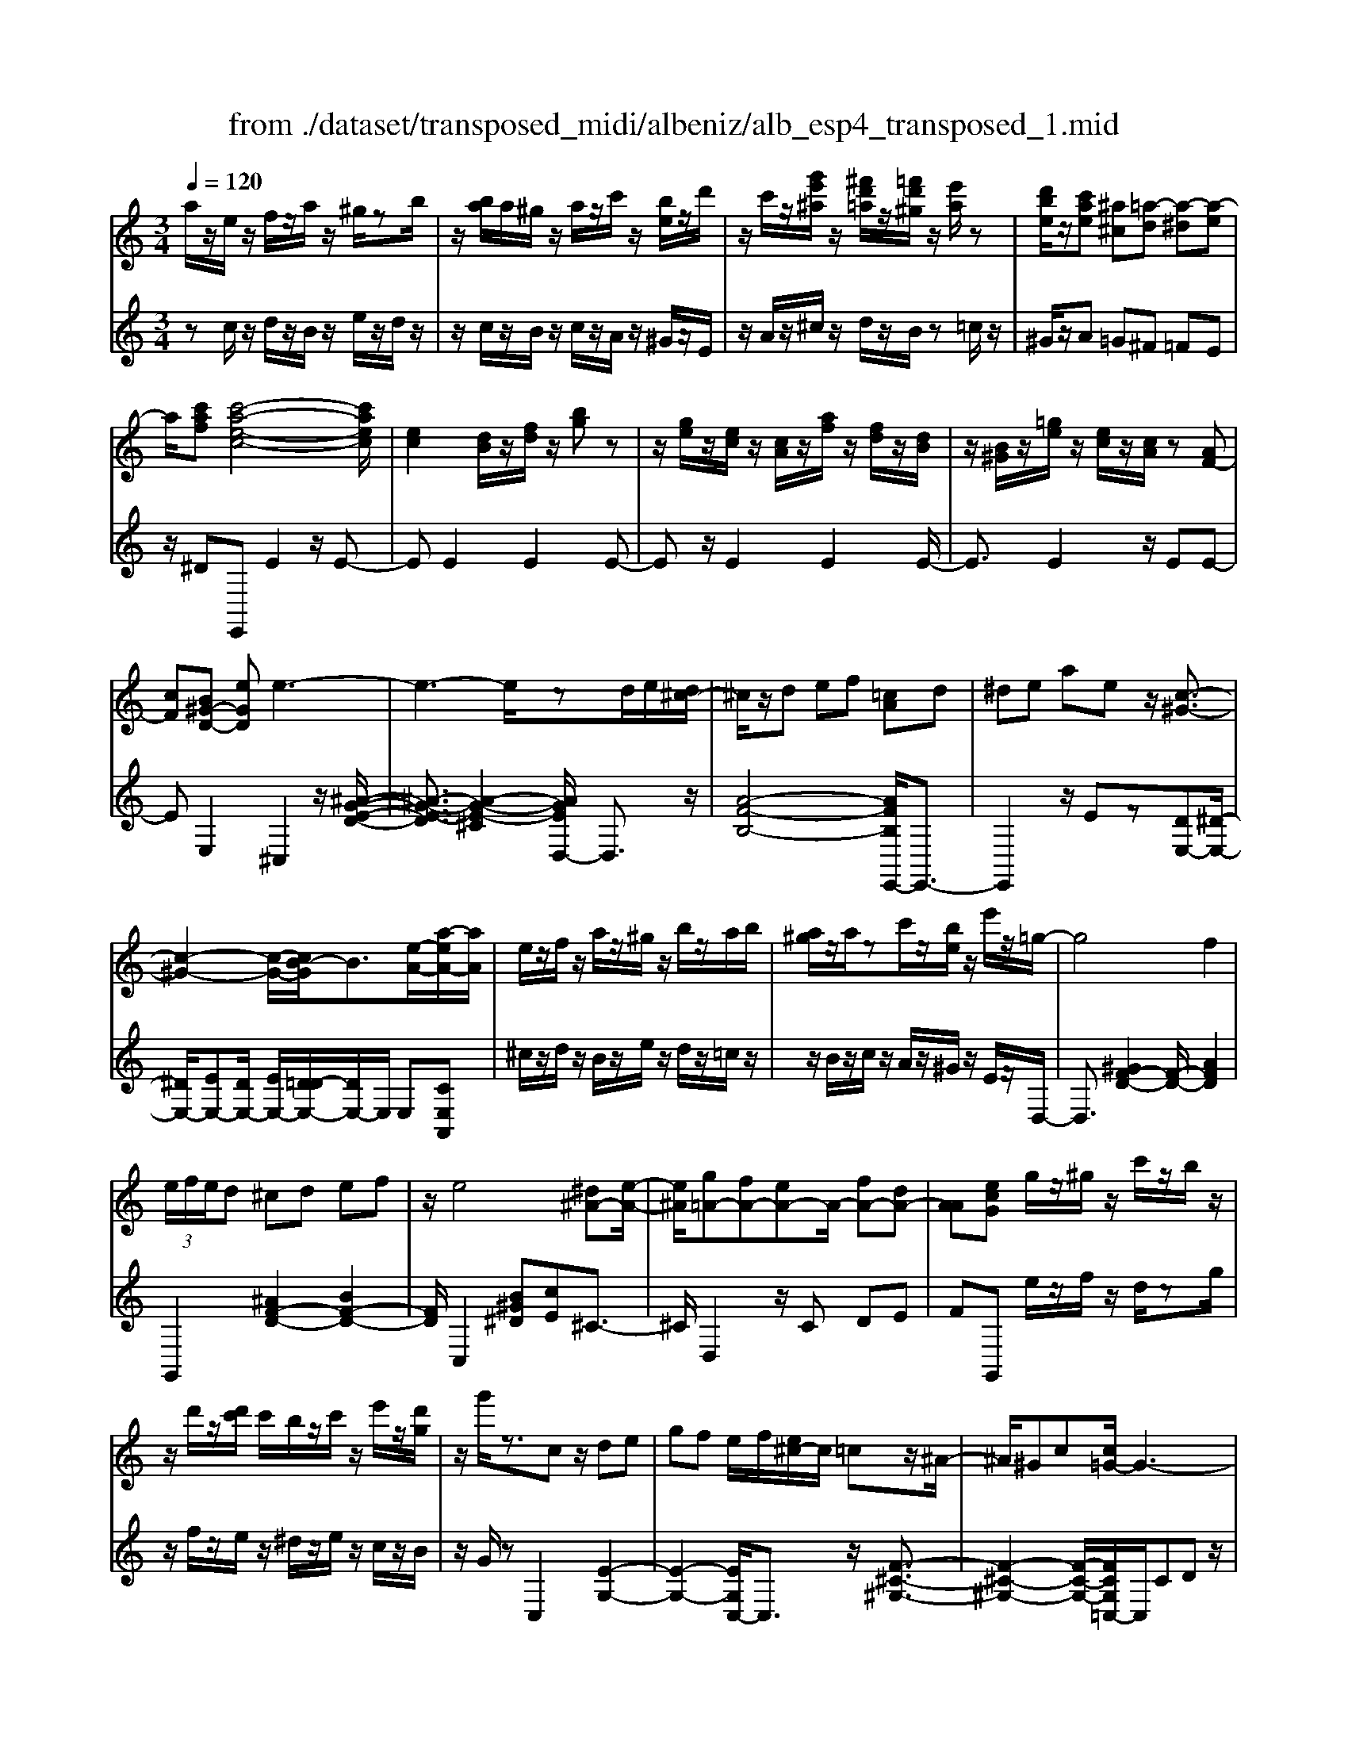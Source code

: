 X: 1
T: from ./dataset/transposed_midi/albeniz/alb_esp4_transposed_1.mid
M: 3/4
L: 1/8
Q:1/4=120
% Last note suggests unknown mode tune
K:C % 0 sharps
V:1
%%MIDI program 0
a/2z/2e/2z/2 f/2z/2a/2z/2 ^g/2zb/2| \
z/2[ba]/2a/2^g/2 z/2a/2z/2c'/2 z/2[be]/2z/2d'/2| \
z/2c'/2z/2[g'e'^a]/2 z/2[^f'd'=a]/2z/2[=f'd'^g]/2 z/2[e'a]/2z| \
[d'be]/2z/2[c'ae] [^a^c][=a-d] [a-^d][a-e]|
a/2[c'af][c'-a-e-c-]4[c'aec]/2| \
[ec]2 [dB]/2z/2[fd]/2z/2 [bg]z| \
z/2[ge]/2z/2[ec]/2 z/2[cA]/2z/2[af]/2 z/2[fd]/2z/2[dB]/2| \
z/2[B^G]/2z/2[=ge]/2 z/2[ec]/2z/2[cA]/2 z[AF-]|
[cF][B^G-D-] [eGD]e3-| \
e3-e/2zd/2e/2[d^c-]/2| \
^c/2z/2d ef [=cA]d| \
^de ae z/2[c-^G-]3/2|
[c-^G-]2 [c-G-]/2[cB-G]/2B3/2[e-A-]/2[a-eA-]/2[aA]/2| \
e/2z/2f/2z/2 a/2z/2^g/2z/2 b/2z/2a/2b/2| \
[a^g]/2z/2a/2zc'/2z/2[be]/2 z/2e'/2z/2=g/2-| \
g4 f2|
 (3e/2f/2e/2d ^cd ef| \
z/2e4[^d^A-][e-A-]/2| \
[e^A]/2[g=A-][fA-][eA-]A/2- [fA-][dA-]| \
[AA][ecG] g/2z/2^g/2z/2 c'/2z/2b/2z/2|
z/2d'/2z/2[d'c']/2 c'/2b/2z/2c'/2 z/2e'/2z/2[d'g]/2| \
z/2g'/2z3/2cz/2 de| \
gf e/2f/2[e^c-]/2c/2 =cz/2^A/2-| \
^A/2^Gc[c=G-]/2G3-|
G/2z/2[c^A]2[c-^G-]3| \
[c^G]B fz3/2c^c/2-| \
^c/2eg^g[=g=c-]/2 [^gc]/2[=gf-]/2f/2z/2| \
^c=c ^Gc [c=G-]/2G3/2-|
G2- G/2[c^A]2[c-^G-]3/2| \
[c-^G-]2 [cG]/2z/2B fe-| \
e3-e/2z2z/2| \
z/2d/2e/2[d^c-]/2 c/2dez/2f|
[cA]d ^de ae| \
[c-^G-]4 [cG]/2B3/2-| \
B/2[aeA-][eA]/2 zf/2z/2 a/2z/2^g/2z/2| \
b/2z/2a/2b/2 [a^g]/2z/2a/2z/2 c'/2z/2[be]/2z/2|
z/2d'/2z/2c'/2 z/2[g'e'^a]/2z/2[^f'd'=a]/2 z/2[=f'd'^g]/2z/2[e'a]/2| \
z/2[d'be]/2z/2[c'ae][^a^c]z/2 [=a-d][a-^d]| \
[a-e][c'-a-af-]/2[c'af]/2 [c'-a-e-c-]4| \
[c'aec]/2[ec]2[dB]/2z [fd]/2z/2[bg]|
z[ge]/2z/2 [ec]/2z/2[cA]/2z/2 [af]/2z/2[fd]/2z/2| \
[dB]/2z/2[B^G]/2z[=ge]/2z/2[ec][cA][A-F-]/2| \
[AF-]/2[cF][B^G-D-][G-D-]/2[c-GD]/2c/2 [^c-EC][c-^F]/2[c-E]/2| \
[^c-C][c-E] c3/2-[cE][c-GC][c-^F]/2|
[^c-E]/2[c-C][c-E]c3/2- [cE][d-ED]| \
[d-^F]/2[d-E]/2[d-D] [d-E][d^A-D-]/2[A-D]/2 [A-E]A/2[B-E-D-]/2| \
[B-ED]/2[B-^F]/2[B-E]/2[B-D][B-E][c-BD-]/2 [c-D]/2[c-E]c/2| \
[^c-EC][c-^F]/2[c-E]/2 [c-C][c-E] [c-cC-]/2[c-C]/2[c-E]|
^c/2[^F-E][AF-]/2 [GF-]/2[FFE-][cE][d^A-F-E-][e-A-F-E-]/2| \
[e^A^FE]/2z/2[d-D] [d-G]/2[d-F]/2[d-D] [d-F][d-dD-]/2[d-D]/2| \
[d-A]d/2[^G-D][BG-]/2[GG]/2[^F-D][BF-]F/2| \
[E-D][cE-] [^c-E-EC-]/2[c-EC]/2[c-^F]/2[c-E]/2 [c-C]c/2-[c-E-]/2|
[^c-E]/2c-[cE][c-GC][c-^F]/2 [c-E]/2[c-C][c-E-]/2| \
[^c-E]/2c3/2- [cE][d-ED] [d-^F]/2[d-E]/2[d-D]| \
[d-E][d^A-D-]/2[A-D]/2 A/2-[AE][B-ED][B-^F]/2[B-E]/2[B-D-]/2| \
[B-D]/2[B-E][c-BD-]/2 [c-D]/2c/2-[cE] [^c-EC][c-^F]/2[c-E]/2|
[^c-C][c-E] c/2zE[^F-C][BF-]/2| \
[A^F-]/2[FF]^c[fF]cz/2[e-E]| \
[e-A]/2[e-^G]/2[e-=G-] [e-G^F-][e^d-F-]/2[dF-]/2 [^GF-]F/2[^c-E-]/2| \
[^cE]6|
[d-B-]4 [d^c-B^A-]/2[cA]3/2| \
z/2[e-^c-]2[ed-cB-]/2[dB]2[c-^A-]| \
[^c^A][AG] [B^G][dB] [^fd][=af]| \
[^ge]z/2[bg][ge][^fd][dB][^c-^A-]/2|
[^c^A]/2[ec]z/2 [d-B-]4| \
[d^c-B^A-]/2[cA]3/2 z/2[e-=c-]2[ed-cB-]/2[d-B-]| \
[d-B-]/2[dc-BA-]/2[cA]3/2z/2[^AG] [B^G][dB]| \
[fd][af] [^ge]z/2[bg][ge][f-d-]/2|
[fd]/2[BA][e^G][dB]z/2 [c-A-]2| \
[c-A-]4 [cA]/2zf/2-| \
f/2gagf[d'af]c'/2-| \
c'/2z/2a fg f[dA-F-]|
[cAF]z/2Acfa[a-f-c-A-]/2| \
[afcA]6| \
zf z/2gagf/2-| \
f/2[d'af]c'az/2 fg|
f[dA-F-] [cAF]A z/2cf/2-| \
f/2a[c'-a-e-c-]4[c'aec]/2| \
[ec]2 [dB][fd] [bg]2| \
[ge]z/2[ec][cA]/2z/2[af]/2 z/2[fd]/2z/2[dB]/2|
z/2[B^G]/2z/2[=ge]/2 z/2[ec]/2z [cA]/2z/2[AF-]| \
[cF][B^G-D-] [eGD]z/2e2-e/2-| \
e4 z[ed]/2d/2| \
^cd ef [=cA]d|
z/2^deae[c-^G-]3/2| \
[c^G]3B2[aeA-]| \
[eA]/2z/2f/2z/2 a/2z^g/2 z/2b/2z/2a/2| \
[ba]/2^g/2z/2a/2 z/2c'/2z/2[be]/2 z/2e'/2z|
g4- [gf-]/2f3/2| \
e/2f/2e/2d^cdef/2-| \
f/2e4z/2[^d^A-]| \
[e^A][g=A-] [fA-][eA-] [fA-][dA-]|
[AA-]A/2[ecG]g/2z/2^g/2 z/2c'/2z/2b/2| \
z/2d'/2z/2c'/2 d'/2[c'b]/2z/2c'/2 ze'/2z/2| \
[d'g]/2z/2g'/2z3/2c de| \
gz/2f[fe]/2e/2^c=c^A/2-|
^A/2^Gcc/2=G3-| \
G[c^A]2[c-^G-]3| \
[c^G]z/2Bfzc^c/2-| \
^c/2egz/2^g [g=g=c-]/2[gc]/2f|
^c=c ^Gc c/2=G3/2-| \
G2- G/2-[c-^A-G]/2[cA]3/2[c-^G-]3/2| \
[c-^G-]2 [cG]/2z/2B fe-| \
e3-e/2z2z/2|
z/2d/2e/2[d^c-]/2 c/2z/2d ef| \
[cA]d ^de az/2e/2-| \
e/2[c-^G-]4[cB-G]/2B-| \
B/2[e-A-]/2[a-eA-]/2[aA]/2 e/2z/2f/2z/2 a/2z/2^g/2z/2|
b/2z/2a/2b/2 [a^g]/2za/2 z/2c'/2z/2[be]/2| \
z/2d'/2z/2c'/2 z/2[g'e'^a]/2z/2[^f'd'=a]/2 z/2[=f'd'^g]/2z/2[e'a]/2| \
z/2[d'be]/2z [c'ae][^a^c] [=a-d][a-^d]| \
[a-e][c'-a-af-]/2[c'af]/2 z/2[c'-a-e-c-]3[c'-a-e-c-]/2|
[c'aec][ec]2[dB]/2z/2 [fd]/2z/2[bg]| \
z[ge]/2z/2 [ec]/2z[cA]/2 z/2[af]/2z/2[fd]/2| \
z/2[dB]/2z/2[B^G]/2 z/2[=ge]/2z/2[ec][cA][A-F-]/2| \
[AF-]/2F/2-[c-F]/2c/2 [B^G-D-][cGD] [^c-A-E-C-]2|
[^c-A-E-C-]4 [cAEC]/2z/2^A,| \
DF ^Az/2cd[e-^c-=A-E-]/2| \
[e-^c-A-E-]6| \
[e^cAE]/2^A,=C>DFA/2-[d-A]/2d/2|
f/2-[d'-f]/2d'/2[^c'-a-e-]4[c'-a-e-]/2| \
[^c'-a-e-]6| \
[^c'-a-e-]6| \
[^c'-a-e-]4 [c'ae][c''-a'-e'-c'-]|
[^c''-a'-e'-c'-]6| \
[^c''a'e'c']2 [c-A-E-C-]4|[^c-A-E-C-]6|[^cAEC]/2
V:2
%%clef treble
%%MIDI program 0
zc/2z/2 d/2z/2B/2z/2 e/2z/2d/2z/2| \
z/2c/2z/2B/2 z/2c/2z/2A/2 z/2^G/2z/2E/2| \
z/2A/2z/2^c/2 z/2d/2z/2B/2 z=c/2z/2| \
^G/2z/2A =G^F =FE|
z/2^DE,,E2z/2E-| \
EE2E2E-| \
Ez/2E2E2E/2-| \
E3/2E2z/2 EE-|
EE,2^C,2z/2[^A-G-E-D-]/2| \
[^A-G-E-D]3/2[A-G-E-^C]2[AGED,-]/2 D,3/2z/2| \
[A-F-B,-]4 [AFB,E,,-]/2E,,3/2-| \
E,,2 z/2Ez[DE,-][^D-E,-]/2|
[^DE,-]/2[EE,-][DE,-]/2 [EE,-]/2[D=D-E,-]/2[DE,-]/2E,/2 E,[CE,A,,]| \
^c/2z/2d/2z/2 B/2z/2e/2z/2 d/2z/2=c/2z/2| \
z/2B/2z/2c/2 z/2A/2z/2^G/2 z/2E/2z/2D,/2-| \
D,3/2[^GF-D-]2[F-D-]/2 [AFD]2|
G,,2 [^AF-D-]2 [BF-D-]2| \
[FD]/2C,2[B^G^D][cE]^C3/2-| \
^C/2D,2z/2C DE| \
FG,, e/2z/2f/2z/2 d/2zg/2|
z/2f/2z/2e/2 z/2^d/2z/2e/2 z/2c/2z/2B/2| \
z/2G/2z C,2 [E-G,-]2| \
[E-G,-]2 [EG,C,-]/2C,3/2 z/2[F-^C-^G,-]3/2| \
[F-^C-^G,-]2 [F-C-G,-]/2[FCG,=C,-]/2C,/2CDz/2|
EG E (3F/2G/2F/2 EF| \
G^G2z/2C,2[^A-E-A,-]/2| \
[^A-E-A,]3/2[A-E-^C]2[AE=C,-]/2 C,3/2z/2| \
[^G-C-]4 [GCC,-]/2C,/2z/2C/2-|
C/2DEGEF/2G/2[FE-]/2| \
E/2z/2F G^G2C,-| \
C,[^FE-C-]2[E-C-]/2[GEC]2D,/2-| \
D,3/2[cA-F-D-]2[BA-F-D-]2[AFD]/2|
E,,4 Ez| \
[DE,-][^DE,-] E,/2-[EE,-][DE,-]/2 [EDE,-]/2[=DE,]E,/2-| \
E,/2[CE,A,,]^c/2 zd/2z/2 B/2z/2e/2z/2| \
d/2z/2c/2z/2 B/2z/2c/2z/2 A/2z/2^G/2z/2|
z/2E/2z/2A/2 z/2^c/2z/2d/2 z/2B/2z/2=c/2| \
z/2^G/2z/2Az/2=G ^F=F| \
E^D z/2E,,E2E/2-| \
E3/2z/2 E2 E2|
E2 E2 z/2E3/2-| \
E/2E2E2EE/2-| \
E3/2z/2 E,2 [E,-A,,-]2| \
[E,-A,,-]2 [E,A,,]/2[E,E,,]2[E,-^A,,-]3/2|
[E,^A,,]3[E,E,,]2[E,-B,,-]| \
[E,-B,,-]3[E,B,,]/2[E,E,,]2[E,-^G,,-]/2| \
[E,^G,,]4 [E,E,,]2| \
[E,-A,,-]4 [E,A,,]/2[E,-E,,-]3/2|
[E,E,,]/2[^A,^F,-][^CF,-]/2 [B,F,-]/2[A,F,-]2F,/2F,-| \
^F,[F,-B,,-]4[F,B,,-]/2[=F,B,,-]/2| \
[G,B,,-]/2[F,B,,]E,,2-[A,-E,,-]2[A,E,,-]/2| \
[^G,-E,,-]2 [G,E,,]/2[E,-A,,-]3[E,-A,,-]/2|
[E,-A,,-]/2[E,-E,A,,E,,-]/2[E,E,,]3/2[E,-^A,,-]3[E,-A,,-]/2| \
[E,^A,,][E,E,,]2[E,-B,,-]3| \
[E,B,,]3/2[E,E,,]2[E,-^G,,-]2[E,-G,,-]/2| \
[E,^G,,]2 [E,E,,]2 [E,-A,,-]2|
[E,-A,,-]2 [E,A,,]/2A,2^D,/2E,/2D,/2-| \
^D,2- [^G,D,-][A,D,] DG,-| \
^G,3-G,/2G,,2^C,/2-| \
^C,/2-[B,C,-]/2[A,C,-]/2[G,C,-]C,/2-[^G,C,-] [CC,]2|
E,,E/2E<EEzE/2-| \
E3/2E2z/2 E2| \
E2 z/2E2E3/2-| \
E/2E2E2z/2E-|
EE E,,E/2E<EE/2-| \
E/2zE2E2z/2| \
E2 E2 E2| \
z/2E2E2E3/2-|
E/2z/2E2E zF/2G/2| \
Fz/2EFE^D3/2-| \
^D4- Dd-| \
^d4- d3/2D/2-|
^D6| \
^D,,F/2G/2 FE z/2FE/2-| \
E/2^D4-D3/2-| \
^Dd4-d-|
^d3/2D4-D/2-| \
^D2 E,,E2E-| \
Ez/2E2E2E/2-| \
E3/2z/2 E2 E2|
E2 E2 z/2EE/2-| \
E3/2E,2z/2 ^C,2| \
[^A-G-E-D]2 [A-G-E-^C]2 [AGE]/2D,3/2-| \
D,/2[A-F-B,-]4[AFB,E,,-]/2E,,-|
E,,3E z[DE,-]| \
[^DE,-]E,/2-[EE,-][EDE,-]/2[DE,-]/2[=DE,]E,[C-E,-A,,-]/2| \
[CE,A,,]/2^c/2z/2d/2 zB/2z/2 e/2z/2d/2z/2| \
c/2z/2B/2z/2 c/2z/2A/2z/2 ^G/2z/2E/2z/2|
z/2D,2[^GF-D-]2[A-F-D-]3/2| \
[AF-D-]/2[FD]/2G,,2[^AF-D-]2[B-F-D-]| \
[BF-D-][FDC,-]/2C,3/2z/2[B^G^D][cE]^C/2-| \
^C3/2D,2CDz/2|
EF G,,e/2z/2 f/2z/2d/2z/2| \
g/2z/2f/2ze/2z/2^d/2 z/2e/2z/2c/2| \
z/2B/2z/2G/2 z/2C,2[E-G,-]3/2| \
[EG,]3C,2[F-^C-^G,-]|
[F-^C-^G,-]3[FCG,]/2=C,CD/2-| \
D/2EGEF/2 G/2F/2E| \
FG ^G2 C,2| \
z/2[^A-E-A,]2[A-E-^C]2[AE=C,-]/2C,-|
C,/2[^G-C-]4[GC]/2C,| \
CD Ez/2GEF/2| \
[GF]/2EFG^G2z/2| \
C,2 [^FE-C-]2 [GE-C-]2|
[EC]/2D,2[cA-F-D-]2[B-A-F-D-]3/2| \
[BA-F-D-]/2[AFDE,,-]/2E,,4E| \
z[DE,-] [^DE,-][EE,-] E,/2-[EDE,-]/2[DE,-]/2[=D-E,-]/2| \
[DE,]/2E,[CE,A,,]^c/2z/2d/2 z/2B/2z|
e/2z/2d/2z/2 c/2z/2B/2z/2 c/2z/2A/2z/2| \
^G/2z/2E/2z/2 A/2z/2^c/2zd/2z/2B/2| \
z/2c/2z/2^G/2 z/2A=G^Fz/2| \
FE ^DE,, E2|
z/2E2E2E3/2-| \
E/2z/2E2E2E-| \
EE2z/2E2E/2-| \
E/2E2E,2z/2A,,|
^D,E,>G,[G,F,]/2F,E,[F,-A,,-]/2| \
[F,-A,,-]6| \
[F,A,,]/2A,,^D,E,>G,[G,F,]/2F,| \
E,z/2[F,-A,,-]4[F,-A,,-]/2|
[F,-A,,-]2 [F,A,,]/2A,,^D,E,z/2| \
G,/2[G,F,]/2F, E,z/2A,^C^D/2-| \
^D/2z/2E/2-[GE]/2 FE z/2A^c/2-| \
^c/2^d3/2 e[gf-]/2fe3/2|
[a-e-A-]6| \
[aeA]3[A,-E,-A,,-]3|[A,-E,-A,,-]6|[A,-E,-A,,-]
